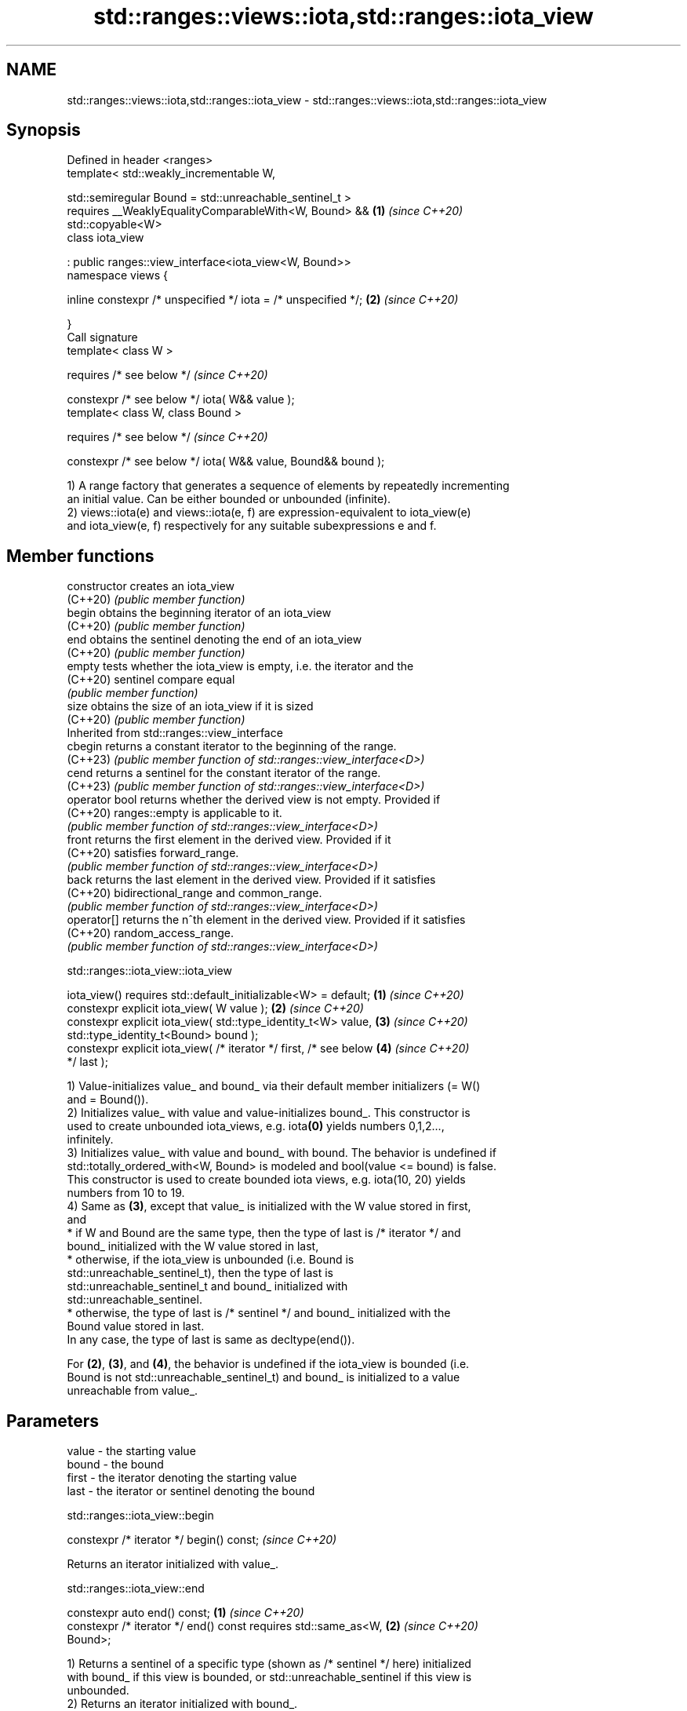 .TH std::ranges::views::iota,std::ranges::iota_view 3 "2024.06.10" "http://cppreference.com" "C++ Standard Libary"
.SH NAME
std::ranges::views::iota,std::ranges::iota_view \- std::ranges::views::iota,std::ranges::iota_view

.SH Synopsis
   Defined in header <ranges>
   template< std::weakly_incrementable W,

             std::semiregular Bound = std::unreachable_sentinel_t >
       requires __WeaklyEqualityComparableWith<W, Bound> &&           \fB(1)\fP \fI(since C++20)\fP
   std::copyable<W>
   class iota_view

       : public ranges::view_interface<iota_view<W, Bound>>
   namespace views {

       inline constexpr /* unspecified */ iota = /* unspecified */;   \fB(2)\fP \fI(since C++20)\fP

   }
   Call signature
   template< class W >

       requires /* see below */                                           \fI(since C++20)\fP

   constexpr /* see below */ iota( W&& value );
   template< class W, class Bound >

       requires /* see below */                                           \fI(since C++20)\fP

   constexpr /* see below */ iota( W&& value, Bound&& bound );

   1) A range factory that generates a sequence of elements by repeatedly incrementing
   an initial value. Can be either bounded or unbounded (infinite).
   2) views::iota(e) and views::iota(e, f) are expression-equivalent to iota_view(e)
   and iota_view(e, f) respectively for any suitable subexpressions e and f.

.SH Member functions

   constructor   creates an iota_view
   (C++20)       \fI(public member function)\fP
   begin         obtains the beginning iterator of an iota_view
   (C++20)       \fI(public member function)\fP
   end           obtains the sentinel denoting the end of an iota_view
   (C++20)       \fI(public member function)\fP
   empty         tests whether the iota_view is empty, i.e. the iterator and the
   (C++20)       sentinel compare equal
                 \fI(public member function)\fP
   size          obtains the size of an iota_view if it is sized
   (C++20)       \fI(public member function)\fP
         Inherited from std::ranges::view_interface
   cbegin        returns a constant iterator to the beginning of the range.
   (C++23)       \fI(public member function of std::ranges::view_interface<D>)\fP
   cend          returns a sentinel for the constant iterator of the range.
   (C++23)       \fI(public member function of std::ranges::view_interface<D>)\fP
   operator bool returns whether the derived view is not empty. Provided if
   (C++20)       ranges::empty is applicable to it.
                 \fI(public member function of std::ranges::view_interface<D>)\fP
   front         returns the first element in the derived view. Provided if it
   (C++20)       satisfies forward_range.
                 \fI(public member function of std::ranges::view_interface<D>)\fP
   back          returns the last element in the derived view. Provided if it satisfies
   (C++20)       bidirectional_range and common_range.
                 \fI(public member function of std::ranges::view_interface<D>)\fP
   operator[]    returns the n^th element in the derived view. Provided if it satisfies
   (C++20)       random_access_range.
                 \fI(public member function of std::ranges::view_interface<D>)\fP

std::ranges::iota_view::iota_view

   iota_view() requires std::default_initializable<W> = default;      \fB(1)\fP \fI(since C++20)\fP
   constexpr explicit iota_view( W value );                           \fB(2)\fP \fI(since C++20)\fP
   constexpr explicit iota_view( std::type_identity_t<W> value,       \fB(3)\fP \fI(since C++20)\fP
                                 std::type_identity_t<Bound> bound );
   constexpr explicit iota_view( /* iterator */ first, /* see below   \fB(4)\fP \fI(since C++20)\fP
   */ last );

   1) Value-initializes value_ and bound_ via their default member initializers (= W()
   and = Bound()).
   2) Initializes value_ with value and value-initializes bound_. This constructor is
   used to create unbounded iota_views, e.g. iota\fB(0)\fP yields numbers 0,1,2...,
   infinitely.
   3) Initializes value_ with value and bound_ with bound. The behavior is undefined if
   std::totally_ordered_with<W, Bound> is modeled and bool(value <= bound) is false.
   This constructor is used to create bounded iota views, e.g. iota(10, 20) yields
   numbers from 10 to 19.
   4) Same as \fB(3)\fP, except that value_ is initialized with the W value stored in first,
   and
     * if W and Bound are the same type, then the type of last is /* iterator */ and
       bound_ initialized with the W value stored in last,
     * otherwise, if the iota_view is unbounded (i.e. Bound is
       std::unreachable_sentinel_t), then the type of last is
       std::unreachable_sentinel_t and bound_ initialized with
       std::unreachable_sentinel.
     * otherwise, the type of last is /* sentinel */ and bound_ initialized with the
       Bound value stored in last.
   In any case, the type of last is same as decltype(end()).

   For \fB(2)\fP, \fB(3)\fP, and \fB(4)\fP, the behavior is undefined if the iota_view is bounded (i.e.
   Bound is not std::unreachable_sentinel_t) and bound_ is initialized to a value
   unreachable from value_.

.SH Parameters

   value - the starting value
   bound - the bound
   first - the iterator denoting the starting value
   last  - the iterator or sentinel denoting the bound

std::ranges::iota_view::begin

   constexpr /* iterator */ begin() const;  \fI(since C++20)\fP

   Returns an iterator initialized with value_.

std::ranges::iota_view::end

   constexpr auto end() const;                                        \fB(1)\fP \fI(since C++20)\fP
   constexpr /* iterator */ end() const requires std::same_as<W,      \fB(2)\fP \fI(since C++20)\fP
   Bound>;

   1) Returns a sentinel of a specific type (shown as /* sentinel */ here) initialized
   with bound_ if this view is bounded, or std::unreachable_sentinel if this view is
   unbounded.
   2) Returns an iterator initialized with bound_.

std::ranges::iota_view::empty

   constexpr bool empty() const;  \fI(since C++20)\fP

   Equivalent to return value_ == bound_;.

std::ranges::iota_view::size

   constexpr auto size() const

       requires (std::same_as<W, Bound> && /* advanceable */<W>)
           || (/* is-integer-like */<W> && /* is-integer-like */<Bound>)
           || std::sized_sentinel_for<Bound, W>
   {
       if constexpr (/* is-integer-like */<W> && /* is-integer-like
   */<Bound>)
           return (value_ < 0)
               ? ((bound_ < 0)                                            \fI(since C++20)\fP
                   ? /* to-unsigned-like */(-value_)
                       - /* to-unsigned-like */(-bound_)
                   : /* to-unsigned-like */(bound_)
                       + /* to-unsigned-like */(-value_))
               : /* to-unsigned-like */(bound_) - /* to-unsigned-like
   */(value_);
       else
           return /* to-unsigned-like */(bound_ - value_);

   }

   Returns the size of the view if the view is bounded.

   The exposition-only concept advanceable is described in this page.

   The exposition-only function template to-unsigned-like converts its argument (which
   must be integer-like) to the corresponding unsigned version of the argument type.

   Deduction guides

   template< class W, class Bound >

       requires (!/* is-integer-like */<W>
           || !/* is-integer-like */<Bound>             \fI(since C++20)\fP
           || /* is-signed-integer-like */<W>
               == /* is-signed-integer-like */<Bound>)

     iota_view( W, Bound ) -> iota_view<W, Bound>;

   For any type T, /* is-integer-like */<T> is true if and only if T is integer-like,
   and /* is-signed-integer-like */<T> is true if and only if T is integer-like and
   capable of representing negative values.

   Note that the guide protects itself against signed/unsigned mismatch bugs, like
   views::iota(0, v.size()), where 0 is a (signed) int and v.size() is an (unsigned)
   std::size_t.

   Nested classes

   iterator the iterator type
   (C++20)  (exposition-only member class*)
   sentinel the sentinel type used when the iota_view is bounded and Bound and W are
   (C++20)  not the same type
            (exposition-only member class*)

   Helper templates

   template< std::weakly_incrementable W, std::semiregular Bound >
   inline constexpr bool enable_borrowed_range<ranges::iota_view<W,       \fI(since C++20)\fP
   Bound>> = true;

   This specialization of std::ranges::enable_borrowed_range makes iota_view satisfy
   borrowed_range.

.SH Example


// Run this code

 #include <algorithm>
 #include <iostream>
 #include <ranges>

 struct Bound
 {
     int bound;
     bool operator==(int x) const { return x == bound; }
 };

 int main()
 {
     for (int i : std::ranges::iota_view{1, 10})
         std::cout << i << ' ';
     std::cout << '\\n';

     for (int i : std::views::iota(1, 10))
         std::cout << i << ' ';
     std::cout << '\\n';

     for (int i : std::views::iota(1, Bound{10}))
         std::cout << i << ' ';
     std::cout << '\\n';

     for (int i : std::views::iota(1) | std::views::take(9))
         std::cout << i << ' ';
     std::cout << '\\n';

     std::ranges::for_each(std::views::iota(1, 10), [](int i)
     {
         std::cout << i << ' ';
     });
     std::cout << '\\n';
 }

.SH Output:

 1 2 3 4 5 6 7 8 9
 1 2 3 4 5 6 7 8 9
 1 2 3 4 5 6 7 8 9
 1 2 3 4 5 6 7 8 9
 1 2 3 4 5 6 7 8 9

   Defect reports

   The following behavior-changing defect reports were applied retroactively to
   previously published C++ standards.

      DR    Applied to            Behavior as published              Correct behavior
   LWG 3523 C++20      iterator-sentinel pair constructor might    corrected
                       use wrong sentinel type
   LWG 3610 C++20      size might reject integer-class types       accept if possible
   LWG 4001 C++20      the inherited member empty function was not empty is always
                       always valid                                provided
   P2325R3  C++20      iota_view required that W is semiregular    only requires that W
                       as view required default_initializable      is copyable
   P2711R1  C++20      the multi-parameter constructors were not   made explicit
                       explicit

.SH See also

   iota                fills a range with successive increments of the starting value
   \fI(C++11)\fP             \fI(function template)\fP
   ranges::iota        fills a range with successive increments of the starting value
   (C++23)             (niebloid)
   ranges::repeat_view a view consisting of a generated sequence by repeatedly
   views::repeat       producing the same value
   (C++23)             \fI(class template)\fP (customization point object)
